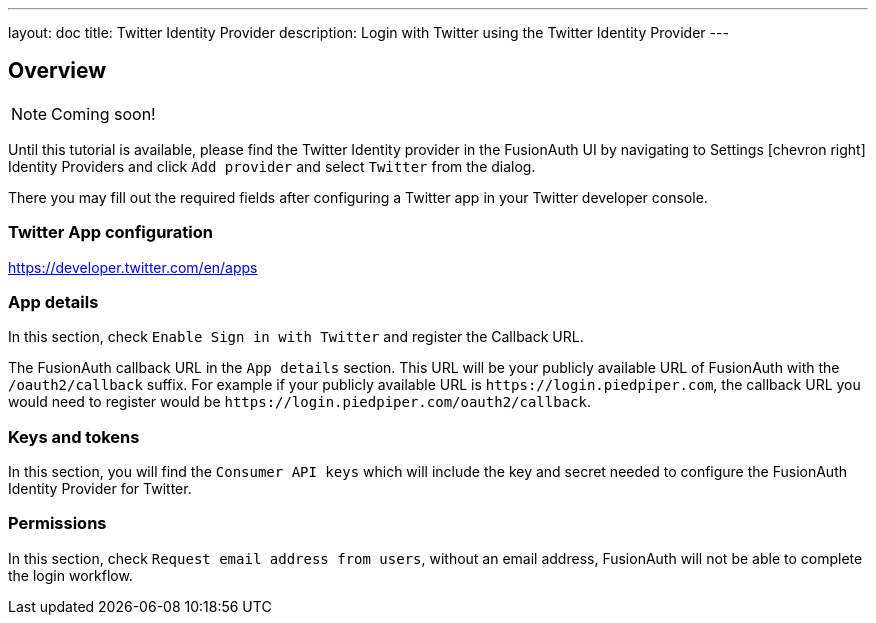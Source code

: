 ---
layout: doc
title: Twitter Identity Provider
description: Login with Twitter using the Twitter Identity Provider
---

:sectnumlevels: 0

== Overview

[NOTE]
====
Coming soon!
====

Until this tutorial is available, please find the Twitter Identity provider in the FusionAuth UI by navigating to [breadcrumb]#Settings# icon:chevron-right[role=breadcrumb] [breadcrumb]#Identity Providers# and click `Add provider` and select `Twitter` from the dialog.

There you may fill out the required fields after configuring a Twitter app in your Twitter developer console.


=== Twitter App configuration

https://developer.twitter.com/en/apps

=== App details

In this section, check `Enable Sign in with Twitter` and register the Callback URL.

The FusionAuth callback URL in the `App details` section. This URL will be your publicly available URL of FusionAuth with the `/oauth2/callback` suffix. For example if your publicly available URL is `\https://login.piedpiper.com`, the callback URL you would need to register would be `\https://login.piedpiper.com/oauth2/callback`.

=== Keys and tokens

In this section, you will find the `Consumer API keys` which will include the key and secret needed to configure the FusionAuth Identity Provider for Twitter.

=== Permissions

In this section, check `Request email address from users`, without an email address, FusionAuth will not be able to complete the login workflow.